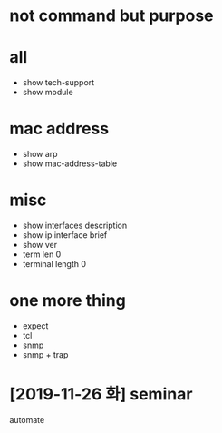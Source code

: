 * not command but purpose

* all

- show tech-support
- show module

* mac address

- show arp
- show mac-address-table

* misc

- show interfaces description
- show ip interface brief
- show ver
- term len 0
- terminal length 0

* one more thing

- expect
- tcl
- snmp
- snmp + trap

* [2019-11-26 화] seminar


automate
